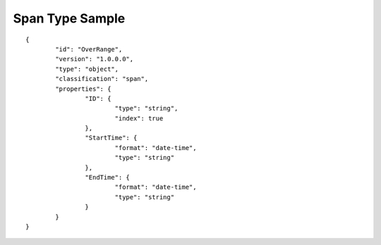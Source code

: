 Span Type Sample
^^^^^^^^^^^^^^^^

::

	{
		"id": "OverRange",
		"version": "1.0.0.0",
		"type": "object",
		"classification": "span",
		"properties": {
			"ID": {
				"type": "string",
				"index": true
			},
			"StartTime": {
				"format": "date-time",
				"type": "string"
			},
			"EndTime": {
				"format": "date-time",
				"type": "string"
			}
		}
	}

